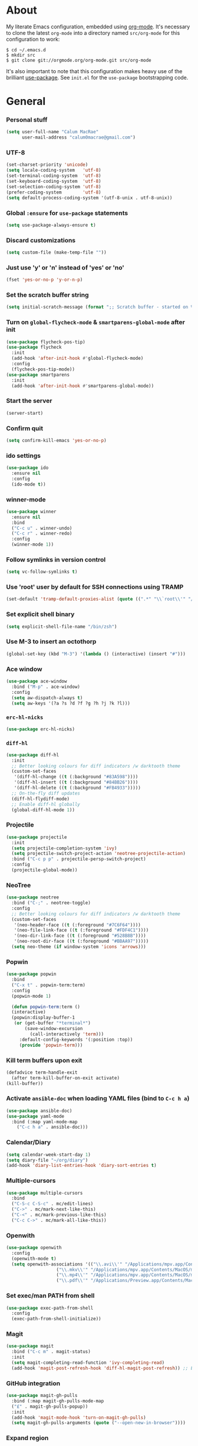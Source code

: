 * About
My literate Emacs configuration, embedded using [[http://orgmode.org/][org-mode]].
It's necessary to clone the latest ~org-mode~ into a directory named ~src/org-mode~ for this configuration to work:
#+begin_example
$ cd ~/.emacs.d
$ mkdir src
$ git clone git://orgmode.org/org-mode.git src/org-mode
#+end_example

It's also important to note that this configuration makes heavy use of the brilliant [[https://github.com/jwiegley/use-package][use-package]].
See ~init.el~ for the ~use-package~ bootstrapping code.
* General
*** Personal stuff
#+begin_src emacs-lisp
(setq user-full-name "Calum MacRae"
      user-mail-address "calum0macrae@gmail.com")
#+end_src

*** UTF-8
#+begin_src emacs-lisp
(set-charset-priority 'unicode)
(setq locale-coding-system   'utf-8)
(set-terminal-coding-system  'utf-8)
(set-keyboard-coding-system  'utf-8)
(set-selection-coding-system 'utf-8)
(prefer-coding-system        'utf-8)
(setq default-process-coding-system '(utf-8-unix . utf-8-unix))
#+end_src
*** Global ~:ensure~ for ~use-package~ statements
#+begin_src emacs-lisp
(setq use-package-always-ensure t)
#+end_src

*** Discard customizations
#+begin_src emacs-lisp
(setq custom-file (make-temp-file ""))
#+end_src

*** Just use 'y' or 'n' instead of 'yes' or 'no'
#+begin_src emacs-lisp
(fset 'yes-or-no-p 'y-or-n-p)
#+end_src

*** Set the scratch buffer string
#+begin_src emacs-lisp
(setq initial-scratch-message (format ";; Scratch buffer - started on %s\n\n" (current-time-string)))
#+end_src

*** Turn on ~global-flycheck-mode~ & ~smartparens-global-mode~ after init
#+begin_src emacs-lisp
(use-package flycheck-pos-tip)
(use-package flycheck
  :init
  (add-hook 'after-init-hook #'global-flycheck-mode)
  :config
  (flycheck-pos-tip-mode))
(use-package smartparens
  :init
  (add-hook 'after-init-hook #'smartparens-global-mode))
#+end_src

*** Start the server
#+begin_src emacs-lisp
(server-start)
#+end_src

*** Confirm quit
#+begin_src emacs-lisp
(setq confirm-kill-emacs 'yes-or-no-p)
#+End_src
*** ido settings
#+begin_src emacs-lisp
(use-package ido
  :ensure nil
  :config
  (ido-mode t))
#+end_src

*** winner-mode
#+begin_src emacs-lisp
(use-package winner
  :ensure nil
  :bind
  ("C-c u" . winner-undo)
  ("C-c r" . winner-redo)
  :config
  (winner-mode 1))
#+end_src

*** Follow symlinks in version control
#+begin_src emacs-lisp
(setq vc-follow-symlinks t)
#+end_src

*** Use 'root' user by default for SSH connections using TRAMP
#+begin_src emacs-lisp
(set-default 'tramp-default-proxies-alist (quote ((".*" "\\`root\\'" "/ssh:%h:"))))
#+end_src

*** Set explicit shell binary
#+begin_src emacs-lisp
(setq explicit-shell-file-name "/bin/zsh")
#+end_src

*** Use M-3 to insert an octothorp
#+begin_src emacs-lisp
(global-set-key (kbd "M-3") '(lambda () (interactive) (insert "#")))
#+end_src

*** Ace window
#+begin_src emacs-lisp
(use-package ace-window
  :bind ("M-p" . ace-window)
  :config
  (setq aw-dispatch-always t)
  (setq aw-keys '(?a ?s ?d ?f ?g ?h ?j ?k ?l)))
#+end_src

*** ~erc-hl-nicks~
#+begin_src emacs-lisp
(use-package erc-hl-nicks)
#+end_src

*** ~diff-hl~
#+begin_src emacs-lisp
(use-package diff-hl
  :init
  ;; Better looking colours for diff indicators /w darktooth theme
  (custom-set-faces
   '(diff-hl-change ((t (:background "#83A598"))))
   '(diff-hl-insert ((t (:background "#84BB26"))))
   '(diff-hl-delete ((t (:background "#FB4933")))))
  ;; On-the-fly diff updates
  (diff-hl-flydiff-mode)
  ;; Enable diff-hl globally
  (global-diff-hl-mode 1))
#+end_src

*** Projectile
#+begin_src emacs-lisp
(use-package projectile
  :init
  (setq projectile-completion-system 'ivy)
  (setq projectile-switch-project-action 'neotree-projectile-action)
  :bind ("C-c p p" . projectile-persp-switch-project)
  :config
  (projectile-global-mode))
#+end_src

*** NeoTree
#+begin_src emacs-lisp
(use-package neotree
  :bind ("C-;" . neotree-toggle)
  :config
  ;; Better looking colours for diff indicators /w darktooth theme
  (custom-set-faces
   '(neo-header-face ((t (:foreground "#7C6F64"))))
   '(neo-file-link-face ((t (:foreground "#FDF4C1"))))
   '(neo-dir-link-face ((t (:foreground "#528B8B"))))
   '(neo-root-dir-face ((t (:foreground "#BBAA97")))))
  (setq neo-theme (if window-system 'icons 'arrows)))
#+end_src

*** Popwin
#+begin_src emacs-lisp
(use-package popwin
  :bind
  ("C-x t" . popwin-term:term)
  :config
  (popwin-mode 1)

  (defun popwin-term:term ()
  (interactive)
  (popwin:display-buffer-1
   (or (get-buffer "*terminal*")
       (save-window-excursion
         (call-interactively 'term)))
	 :default-config-keywords '(:position :top))
	 (provide 'popwin-term)))
#+end_src

*** Kill term buffers upon exit
#+begin_src emacs-lisp
(defadvice term-handle-exit
  (after term-kill-buffer-on-exit activate)
(kill-buffer))
#+end_src

*** Activate ~ansible-doc~ when loading YAML files (bind to ~C-c h a~)
#+begin_src emacs-lisp
(use-package ansible-doc)
(use-package yaml-mode
  :bind (:map yaml-mode-map
    ("C-c h a" . ansible-doc)))
#+end_src

*** Calendar/Diary
#+begin_src emacs-lisp
(setq calendar-week-start-day 1)
(setq diary-file "~/org/diary")
(add-hook 'diary-list-entries-hook 'diary-sort-entries t)
#+end_src

*** Multiple-cursors
#+begin_src emacs-lisp
(use-package multiple-cursors
  :bind
  ("C-S-c C-S-c" . mc/edit-lines)
  ("C->" . mc/mark-next-like-this)
  ("C-<" . mc/mark-previous-like-this)
  ("C-c C->" . mc/mark-all-like-this))
#+end_src

*** Openwith
#+begin_src emacs-lisp
(use-package openwith
  :config
  (openwith-mode t)
  (setq openwith-associations '(("\\.avi\\'" "/Applications/mpv.app/Contents/MacOS/mpv" (file))
  			       ("\\.mkv\\'" "/Applications/mpv.app/Contents/MacOS/mpv" (file))
  			       ("\\.mp4\\'" "/Applications/mpv.app/Contents/MacOS/mpv" (file))
  			       ("\\.pdf\\'" "/Applications/Preview.app/Contents/MacOS/Preview" (file)))))
#+end_src

*** Set exec/man PATH from shell
#+begin_src emacs-lisp
(use-package exec-path-from-shell
  :config
  (exec-path-from-shell-initialize))
#+end_src

*** Magit
#+begin_src emacs-lisp
(use-package magit
  :bind ("C-c m" . magit-status)
  :init
  (setq magit-completing-read-function 'ivy-completing-read)
  (add-hook 'magit-post-refresh-hook 'diff-hl-magit-post-refresh)) ;; Ensure live diff previews are updated after ~magit~ action
#+end_src

*** GitHub integration
#+begin_src emacs-lisp
(use-package magit-gh-pulls
  :bind (:map magit-gh-pulls-mode-map
  ("£" . magit-gh-pulls-popup))
  :init
  (add-hook 'magit-mode-hook 'turn-on-magit-gh-pulls)
  (setq magit-gh-pulls-arguments (quote ("--open-new-in-browser"))))
#+end_src

*** Expand region
#+begin_src emacs-lisp
(use-package expand-region
  :bind ("C-=" . er/expand-region))
#+end_src

*** ~ace-jump-mode~ / ~ace-mc~
#+begin_src emacs-lisp
(use-package ace-jump-mode
  :bind
  ("C-0" . ace-jump-mode))

(use-package ace-mc
  :bind
  ("C-)" . ace-mc-add-multiple-cursors))
#+end_src

*** ~json-mode~
#+begin_src emacs-lisp
(use-package json-mode)
#+end_src

*** Aggressive indent
#+begin_src emacs-lisp
(use-package aggressive-indent
  :config
  (global-aggressive-indent-mode 1))
#+end_src

*** Docker Integration
#+begin_src emacs-lisp
(use-package dockerfile-mode
  :init
  (add-to-list 'auto-mode-alist '("Dockerfile\\'" . dockerfile-mode)))

(use-package docker-tramp)
(use-package docker)
#+end_src

*** Ivy/Counsel/avy
#+begin_src emacs-lisp
(use-package counsel
  :bind
  ("M-y" . counsel-yank-pop))
(use-package ivy
  :init
  (setq ivy-use-virtual-buffers t)
  (setq ivy-count-format "")
  (setq ivy-use-virtual-buffers t)
  (setq ivy-initial-inputs-alist nil)
  :bind
  ("C-s" . swiper)
  ("M-x" . counsel-M-x)
  ("C-x C-f" . counsel-find-file)
  :config
  (ivy-mode 1))
(use-package avy
  :ensure nil
  :bind
  ("C-:" . avy-goto-char)
  ("C-'" . avy-goto-char-2)
  ("M-g g" . avy-goto-line))
#+end_src

*** Corral
#+begin_src emacs-lisp
(use-package corral
  :bind
  ("M-9" . corral-parentheses-backward)
  ("M-0" . corral-parentheses-forward)
  ("M-[" . corral-brackets-backward)
  ("M-]" . corral-brackets-forward)
  ("M-{" . corral-braces-backward)
  ("M-}" . corral-braces-forward)
  ("M-\"" . corral-double-quotes-backward)
  ("C-c v" . hydra-corral/body)
  :config
  (setq corral-preserve-point t)
  (defhydra hydra-corral (:columns 5)
    "Corral"
    ("(" corral-parentheses-backward "Back")
    (")" corral-parentheses-forward "Forward")
    ("[" corral-brackets-backward "Back")
    ("]" corral-brackets-forward "Forward")
    ("{" corral-braces-backward "Back")
    ("}" corral-braces-forward "Forward")
    ("\"" corral-double-quotes-backward "Back")
    ("'" corral-single-quotes-backward "Back")
    ("." hydra-repeat "Repeat")))
#+end_src
*** Hydras
#+begin_src emacs-lisp
(use-package hydra
  :bind
  ("C-c z" . hydra-zoom/body)
  ("C-c t" . hydra-move-text/body)
  ("C-c T" . hydra-transpose/body)
  ("C-c g" . hydra-traverse/body)
  ("C-c M" . hydra-toggle-mode/body)

  :config
  ;; Zoom
  (defhydra hydra-zoom ()
    "Zoom"
    ("i" text-scale-increase "In")
    ("o" text-scale-decrease "Out")
    ("q" nil "Quit" :color blue))

  ;; Move Text
  (defhydra hydra-move-text ()
    "Move text"
    ("p" move-text-up "Up")
    ("n" move-text-down "Down")
    ("q" nil "Quit" :color blue))

  ;; Transpose
  (defhydra hydra-transpose (:color red)
    "Transpose"
    ("c" transpose-chars "Characters")
    ("w" transpose-words "Words")
    ("l" transpose-lines "Lines")
    ("s" transpose-sentences "Sentences")
    ("p" transpose-paragraphs "Paragraphs")
    ("q" nil "Quit" :color blue))

  ;; Buffer traversal
  (defhydra hydra-traverse (:pre (set-cursor-color "#FB4934")
                            :post (set-cursor-color "#FDF4C1")
			    :columns 8)
    "Traversal"
    ("a" beginning-of-line "Beginning")
    ("e" end-of-line "End")
    ("f" forward-char "Forward")
    ("F" forward-word "Forward Word")
    ("b" backward-char "Back")
    ("B" backward-word "Back Word")
    ("n" next-line "Next")
    ("p" previous-line "Prev")
    ("v" scroll-up-command "Down")
    ("M-v" scroll-down-command "Up")
    ("l" recenter-top-bottom "Recenter")
    ("SPC" set-mark-command "Set Mark")
    ("<" beginning-of-buffer "Beginning")
    (">" end-of-buffer "End")
    ("q" nil "Quit" :color blue))

  ;; Toggle mode
  (defhydra hydra-toggle-mode (:color blue)
    "Toggle"
    ("w" whitespace-mode "Whitespace")
    ("f" focus-mode "Focus")
    ("i" aggressive-indent-mode "Aggressive indent")
    ("s" flyspell-mode "FlySpell")
    ("S" flyspell-prog-mode "FlySpell Prog")
    ("q" nil "Quit")))
#+end_src
*** Perspective
#+begin_src emacs-lisp
(use-package perspective
  :init
  (persp-mode)
  :config
  ;; Better looking colours for diff indicators /w darktooth theme
  (custom-set-faces
  '(persp-selected-face ((t (:foreground "#83A598" :weight bold))))))

(use-package persp-projectile
  :bind
  ("C-c x" . hydra-persp/body)
  :config
  (require 'persp-projectile)
  (defhydra hydra-persp (:columns 4
                         :color blue)
  "Perspective"
  ("a" persp-add-buffer "Add Buffer")
  ("i" persp-import "Import")
  ("c" persp-kill "Close")
  ("n" persp-next "Next")
  ("p" persp-prev "Prev")
  ("k" persp-remove-buffer "Kill Buffer")
  ("r" persp-rename "Rename")
  ("A" persp-set-buffer "Set Buffer")
  ("s" persp-switch "Switch")
  ("C-x" persp-switch-last "Switch Last")
  ("b" persp-switch-to-buffer "Switch to Buffer")
  ("P" projectile-persp-switch-project "Switch Project")
  ("q" nil "Quit")))
#+end_src

*** Focus
#+begin_src emacs-lisp
(use-package focus)
#+end_src
*** Dumb Jump
#+begin_src emacs-lisp
(use-package dumb-jump
  :bind
  ("C-c j" . hydra-dumb-jump/body)
  :config
  (setq dumb-jump-selector 'ivy)
  (defhydra hydra-dumb-jump (:color blue)
  "Dumb Jump"
  ("g" dumb-jump-go "Jump to def")
  ("p" dumb-jump-back "Jump back")
  ("q" dumb-jump-quick-look "Quick look")
  ("o" dumb-jump-go-other-window "Jump in other window")
  ("q" nil "Quit")))
#+end_src
*** ~undo-tree~
#+begin_src emacs-lisp
(use-package undo-tree
  :config
  (global-undo-tree-mode))
#+end_src
*** Nix
#+begin_src emacs-lisp
(use-package nix-mode
  :config
  (add-hook 'nix-mode-hook #'(lambda ()
                             (when (and (stringp buffer-file-name)
                                        (string-match "\\.nix\\'" buffer-file-name))
                               (aggressive-indent-mode 0)))))
(use-package nixos-options)
(use-package company-nixos-options
  :config
  ;;(add-to-list 'company-backends 'company-nixos-options)
  (add-hook 'nix-mode-hook (lambda ()
			    (set (make-local-variable 'company-backends) '(company-nixos-options))
			    (company-mode))))
#+end_src
* Deactivation
#+begin_src emacs-lisp
(setq make-backup-files nil)
(setq auto-save-default nil)
(setq inhibit-startup-message t)
(setq ring-bell-function 'ignore)
#+end_src

* Custom functions
*** Sort words
#+begin_src emacs-lisp
(defun sort-words (reverse beg end)
  "Sort words in region alphabetically, in REVERSE if negative.
    Prefixed with negative \\[universal-argument], sorts in reverse.
  
    The variable `sort-fold-case' determines whether alphabetic case
    affects the sort order.
  
    See `sort-regexp-fields'."
  (interactive "*P\nr")
  (sort-regexp-fields reverse "\\w+" "\\&" beg end))
#+end_src

*** Sensible beginning of line
#+begin_src emacs-lisp
(defun sensible-move-beginning-of-line (arg)
  "Move point back to indentation of beginning of line.

  Move point to the first non-whitespace character on this line.
  If point is already there, move to the beginning of the line.
  Effectively toggle between the first non-whitespace character and
  the beginning of the line.

  If ARG is not nil or 1, move forward ARG - 1 lines first.  If
  point reaches the beginning or end of the buffer, stop there."
  (interactive "^p")
  (setq arg (or arg 1))

  ;; Move lines first
  (when (/= arg 1)
    (let ((line-move-visual nil))
      (forward-line (1- arg))))

  (let ((orig-point (point)))
    (back-to-indentation)
    (when (= orig-point (point))
      (move-beginning-of-line 1))))

(global-set-key [remap move-beginning-of-line]
                'sensible-move-beginning-of-line)
#+end_src

*** Move text
#+begin_src emacs-lisp
(use-package move-text)
#+end_src
* Appearance
** Hide stuff
#+begin_src emacs-lisp
(dolist (mode
  '(tool-bar-mode
    tooltip-mode
    scroll-bar-mode
    menu-bar-mode
    blink-cursor-mode))
  (funcall mode 0))
#+end_src

** Clock
#+begin_src emacs-lisp
(setq display-time-format "%H:%M %a %d %b ")
(setq display-time-default-load-average nil)
(display-time-mode 1)
#+end_src

** Fringes
#+begin_src emacs-lisp
(fringe-mode '(4 . 0))

(defun hide-fringes ()
  (set-window-fringes (selected-window) 0 0))

(add-hook 'eshell-mode 'hide-fringes)
;; Better looking colours for diff indicators /w darktooth theme
(custom-set-faces
  '(fringe ((t (:background "#504945")))))
#+end_src

** Current line highlighting
#+begin_src emacs-lisp
(global-hl-line-mode t)
#+end_src

Disable ~hl-line-mode~ for specific modes/buffers
#+begin_src emacs-lisp
(make-variable-buffer-local 'global-hl-line-mode)
(defvar my-ghd-modes '(
                       shell-mode-hook
                       git-commit-mode-hook
                       term-mode-hook
                      )
  "Modes to ensure global-hl-line-mode is disabled for.")
(dolist (m my-ghd-modes)
  (add-hook m (lambda () (setq global-hl-line-mode nil))))
#+end_src

** Indent guides
#+begin_src emacs-lisp
(use-package indent-guide
  :config
  (defvar my-indent-modes '(
                            yaml-mode-hook
                            python-mode-hook
                            js2-mode-hook
                            go-mode-hook
                            ruby-mode-hook
                            emacs-lisp-mode-hook
                            common-lisp-mode-hook
                            lisp-interaction-mode-hook
                        )
    "Modes to ensure indent-guide-mode is enabled for.")
  (dolist (m my-indent-modes)
      (add-hook m 'indent-guide-mode)))
#+end_src

** Rainbow Delimiters
#+begin_src emacs-lisp
(use-package rainbow-delimiters
  :config
  (defvar my-rainbow-modes '(
                            yaml-mode-hook
                            python-mode-hook
                            js2-mode-hook
                            go-mode-hook
                            ruby-mode-hook
                            emacs-lisp-mode-hook
                            common-lisp-mode-hook
                            lisp-interaction-mode-hook
                        )
    "Modes to ensure rainbow-delimiters-mode is enabled for.")
  (dolist (m my-rainbow-modes)
      (add-hook m 'rainbow-delimiters-mode)))
#+end_src

** All the icons
#+begin_src emacs-lisp
(use-package all-the-icons)
(use-package all-the-icons-dired
  :init
  (add-hook 'dired-mode-hook 'all-the-icons-dired-mode)
  :config
  ;; Better looking colours for diff indicators /w darktooth theme
  (custom-set-faces
  '(all-the-icons-dired-dir-face ((t (:foreground "#FDF4C1"))))))
#+end_src
** Theme
#+begin_src emacs-lisp
(use-package darktooth-theme
  :init
  (load-theme 'darktooth t))
#+end_src

** Font
*** Use [[https://github.com/tonsky/FiraCode][Fira Code]] as the default font
#+begin_src emacs-lisp
 (when (window-system)
   (set-default-font "Fira Code"))
#+end_src

*** Configure ligatures
#+begin_src emacs-lisp
(let ((alist '((33 . ".\\(?:\\(?:==\\|!!\\)\\|[!=]\\)")
               (35 . ".\\(?:###\\|##\\|_(\\|[#(?[_{]\\)")
               (36 . ".\\(?:>\\)")
               (37 . ".\\(?:\\(?:%%\\)\\|%\\)")
               (38 . ".\\(?:\\(?:&&\\)\\|&\\)")
               (42 . ".\\(?:\\(?:\\*\\*/\\)\\|\\(?:\\*[*/]\\)\\|[*/>]\\)")
               (43 . ".\\(?:\\(?:\\+\\+\\)\\|[+>]\\)")
               (45 . ".\\(?:\\(?:-[>-]\\|<<\\|>>\\)\\|[<>}~-]\\)")
               (46 . ".\\(?:\\(?:\\.[.<]\\)\\|[.=-]\\)")
               (47 . ".\\(?:\\(?:\\*\\*\\|//\\|==\\)\\|[*/=>]\\)")
               (48 . ".\\(?:x[a-zA-Z]\\)")
               (58 . ".\\(?:::\\|[:=]\\)")
               (59 . ".\\(?:;;\\|;\\)")
               (60 . ".\\(?:\\(?:!--\\)\\|\\(?:~~\\|->\\|\\$>\\|\\*>\\|\\+>\\|--\\|<[<=-]\\|=[<=>]\\||>\\)\\|[*$+~/<=>|-]\\)")
               (61 . ".\\(?:\\(?:/=\\|:=\\|<<\\|=[=>]\\|>>\\)\\|[<=>~]\\)")
               (62 . ".\\(?:\\(?:=>\\|>[=>-]\\)\\|[=>-]\\)")
               (63 . ".\\(?:\\(\\?\\?\\)\\|[:=?]\\)")
               (91 . ".\\(?:]\\)")
               (92 . ".\\(?:\\(?:\\\\\\\\\\)\\|\\\\\\)")
               (94 . ".\\(?:=\\)")
               (119 . ".\\(?:ww\\)")
               (123 . ".\\(?:-\\)")
               (124 . ".\\(?:\\(?:|[=|]\\)\\|[=>|]\\)")
               (126 . ".\\(?:~>\\|~~\\|[>=@~-]\\)")
               )
             ))
  (dolist (char-regexp alist)
    (set-char-table-range composition-function-table (car char-regexp)
                          `([,(cdr char-regexp) 0 font-shape-gstring]))))
#+end_src

*** Smaller font size if laptop
#+begin_src emacs-lisp
(when (string= system-type "gnu/linux")
  (set-face-attribute 'default nil :height 90))
#+end_src

** Custom modeline
#+begin_src emacs-lisp
(defun shorten-directory (dir max-length)
  "Show up to `max-length' characters of a directory name `dir'."
  (let ((path (reverse (split-string (abbreviate-file-name dir) "/")))
        (output ""))
    (when (and path (equal "" (car path)))
      (setq path (cdr path)))
    (while (and path (< (length output) (- max-length 4)))
      (setq output (concat (car path) "/" output))
      (setq path (cdr path)))
    (when path
      (setq output (concat ".../" output)))
    output))

(setq-default mode-line-format
              (quote
               ("   "
                ;; mode
		(:propertize (:eval (shorten-directory default-directory 10))
			     'face 'mode-line-folder-face)
		(:propertize "%b"
			     'face 'mode-line-filename-face)
		" "
                (:propertize mode-line-modified 'face 'mode-line-modified-face)
		"  "
		(vc-mode vc-mode)
		"  "
                ;; 'mode-name'
                (:propertize "%m" 'face 'mode-line-mode-name)
                "    "
                ;; line number
                "Line %l:%c, %p    "
	       (:propertize global-mode-string 'face 'mode-line-mode-string))))
#+end_src

* Language Config
** Go
#+begin_src emacs-lisp
(use-package go-mode
  :config
  ; Use goimports instead of go-fmt
  (setq gofmt-command "goimports")
  (add-to-list 'exec-path "~/code/go/bin")
  (add-hook 'before-save-hook 'gofmt-before-save)
  (add-hook 'go-mode-hook 'setup-go-mode-compile)
  (cond
   ((string-equal system-type "gnu/linux")
    (progn
      (setenv "GOPATH" "/home/cmacrae/code/go")))
   ((string-equal system-type "darwin")
    (progn
      (setenv "GOPATH" "/Users/cmacrae/code/go"))))
  (add-hook 'go-mode-hook '(lambda ()
			     (local-set-key (kbd "C-c C-r") 'go-remove-unused-imports)))
  (add-hook 'go-mode-hook '(lambda ()
			     (local-set-key (kbd "C-c C-g") 'go-goto-imports)))
  (add-hook 'go-mode-hook (lambda ()
			    (set (make-local-variable 'company-backends) '(company-go))
			    (company-mode))))

;; Ensure all linting passes, then use 'go build' to compile, then test/vet
(defun setup-go-mode-compile ()
  (if (not (string-match "go" compile-command))
      (set (make-local-variable 'compile-command)
           "gometalinter --deadline 10s && go build -v && go test -v && go vet")))

;; Completion integration
(use-package company-go
  :after go-mode
  :config
  (setq tab-width 4)

  :bind (:map go-mode-map
  ("M-." . godef-jump)))

;; Flymake integration
(use-package flymake-go)

;; ElDoc integration
(use-package go-eldoc
  :config
  (add-hook 'go-mode-hook 'go-eldoc-setup))

;; Linting
(use-package flycheck-gometalinter
  :config
  (progn
    (flycheck-gometalinter-setup))
    ;; skip linting for vendor dirs
    (setq flycheck-gometalinter-vendor t)
    ;; use in test files
    (setq flycheck-gometalinter-test t)
    ;; only use fast linters
    (setq flycheck-gometalinter-fast t)
    ;; explicitly disable 'gotype' linter
    (setq flycheck-gometalinter-disable-linters '("gotype")))
#+end_src
** Markdown
#+begin_src emacs-lisp
(use-package markdown-mode
  :config
  (add-to-list 'auto-mode-alist '("\\.md\\'" . markdown-mode)))
  (add-hook 'markdown-mode-hook 'flyspell-mode)
#+end_src

** Jinja2
#+begin_src emacs-lisp
(use-package jinja2-mode
  :config
  (add-to-list 'auto-mode-alist '("\\.j2\\'" . jinja2-mode)))
#+end_src

** JavaScript
#+begin_src emacs-lisp
(use-package js2-mode
  :config
  (add-to-list 'auto-mode-alist '("\\.js\\'" . js2-mode)))
#+end_src

** HashiCorp
#+begin_src emacs-lisp
(use-package hcl-mode
  :config
  (add-to-list 'auto-mode-alist '("\\.nomad\\'" . hcl-mode)))

(use-package terraform-mode)
#+end_src

* Org Config
** General
#+begin_src emacs-lisp
(global-set-key "\C-cl" 'org-store-link)
(global-set-key "\C-cc" 'org-capture)
(global-set-key "\C-ca" 'org-agenda)
(global-set-key "\C-cb" 'org-iswitchb)
(setq org-return-follows-link t)
(setq org-agenda-files '("~/org"))
(setq org-capture-templates
      '(("t" "Todo" entry (file+headline "~/org/gtd.org" "Tasks")
	 "* TODO %^{Brief Description} %^g\n%?\tAdded: %U")
	("r" "ToRead" entry (file+headline "~/org/gtd.org" "Tasks")
	 "* TOREAD %^{Title} %^g\n%?\tLink: %c")
	("p" "Project" entry (file+headline "~/org/gtd.org" "Projects")
	 "* %^{Brief Description} %^g\n%?\tAdded: %U")
	("m" "Maybe" entry (file+headline "~/org/gtd.org" "Maybe/Some Day")
	 "* %^{Brief Description} %^g\n%?\tAdded: %U")))
#+end_src

** ~org-page~
#+begin_src emacs-lisp
(use-package org-page
  :config
  (setq op/repository-directory "~/code/git/blog")
  (setq op/theme-root-directory "~/Documents/blog/themes")
  (setq op/theme 'cmacrae)
  (setq op/site-domain "http://cmacr.ae")
  (setq op/site-main-title "Calum MacRae")
  (setq op/site-sub-title "/home/cmacrae")
  (setq op/personal-disqus-shortname "cmacrae")
  (setq op/personal-github-link "https://github.com/cmacrae"))
#+end_src

** ~org-bullets~
#+begin_src emacs-lisp
(use-package org-bullets
  :config
  (add-hook 'org-mode-hook (lambda () (org-bullets-mode 1))))
#+end_src

